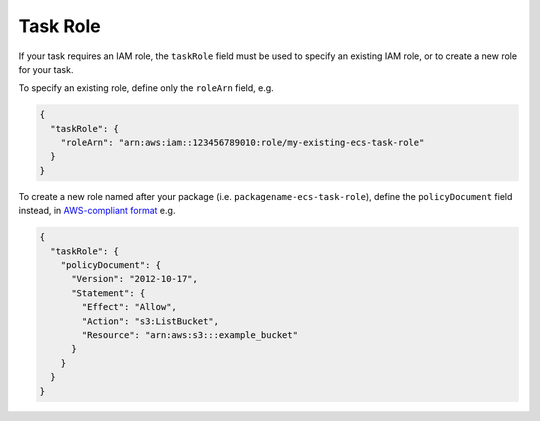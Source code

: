 Task Role
=========

If your task requires an IAM role, the ``taskRole`` field must be used to specify an existing IAM role, or to create a new role for your task.

To specify an existing role, define only the ``roleArn`` field, e.g.

.. code-block:: json

  {
    "taskRole": {
      "roleArn": "arn:aws:iam::123456789010:role/my-existing-ecs-task-role"
    }
  }


To create a new role named after your package (i.e. ``packagename-ecs-task-role``), define the ``policyDocument`` field instead, in `AWS-compliant format <https://docs.aws.amazon.com/IAM/latest/UserGuide/access_policies.html>`_ e.g.

.. code-block:: json

  {
    "taskRole": {
      "policyDocument": {
        "Version": "2012-10-17",
        "Statement": {
          "Effect": "Allow",
          "Action": "s3:ListBucket",
          "Resource": "arn:aws:s3:::example_bucket"
        }
      }
    }
  }